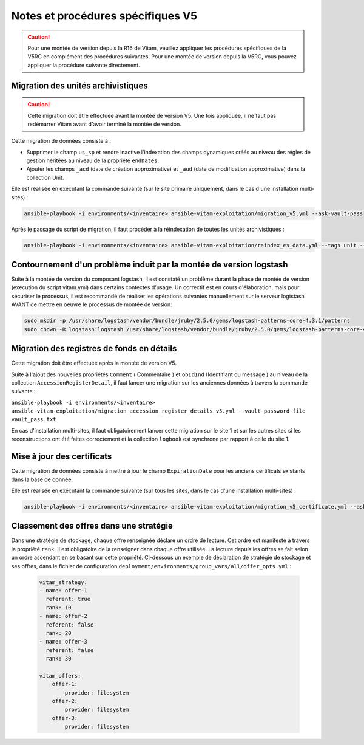 Notes et procédures spécifiques V5
##################################

.. caution:: Pour une montée de version depuis la R16 de Vitam, veuillez appliquer les procédures spécifiques de la V5RC en complément des procédures suivantes. Pour une montée de version depuis la V5RC, vous pouvez appliquer la procédure suivante directement.

Migration des unités archivistiques
-----------------------------------

.. caution:: Cette migration doit être effectuée avant la montée de version V5. Une fois appliquée, il ne faut pas redémarrer Vitam avant d'avoir terminé la montée de version.

Cette migration de données consiste à :

- Supprimer le champ ``us_sp`` et rendre inactive l'indexation des champs dynamiques créés au niveau des régles de gestion héritées au niveau de la propriété ``endDates``.

- Ajouter les champs ``_acd`` (date de création approximative) et ``_aud`` (date de modification approximative) dans la collection Unit.

Elle est réalisée en exécutant la commande suivante (sur le site primaire uniquement, dans le cas d'une installation multi-sites) :

.. code-block:: bash

    ansible-playbook -i environments/<inventaire> ansible-vitam-exploitation/migration_v5.yml --ask-vault-pass

Après le passage du script de migration, il faut procéder à la réindexation de toutes les unités archivistiques :

.. code-block:: bash

    ansible-playbook -i environments/<inventaire> ansible-vitam-exploitation/reindex_es_data.yml --tags unit --ask-vault-pass

Contournement d'un problème induit par la montée de version logstash
--------------------------------------------------------------------

Suite à la montée de version du composant logstash, il est constaté un problème durant la phase de montée de version (exécution du script vitam.yml)  dans certains contextes d'usage.
Un correctif est en cours d'élaboration, mais pour sécuriser le processus, il est recommandé de réaliser les opérations suivantes manuellement sur le serveur logtstash AVANT de mettre en oeuvre le processus de montée de version:


.. code-block:: bash

    sudo mkdir -p /usr/share/logstash/vendor/bundle/jruby/2.5.0/gems/logstash-patterns-core-4.3.1/patterns
    sudo chown -R logstash:logstash /usr/share/logstash/vendor/bundle/jruby/2.5.0/gems/logstash-patterns-core-4.3.1/

Migration des registres de fonds en détails
-------------------------------------------

Cette migration doit être effectuée après la montée de version V5.

Suite à l'ajout des nouvelles propriétés ``Comment`` ( Commentaire ) et ``obIdInd`` (Identifiant du message ) au niveau de la collection ``AccessionRegisterDetail``, il faut lancer une migration sur les anciennes données à travers la commande suivante :

``ansible-playbook -i environments/<inventaire> ansible-vitam-exploitation/migration_accession_register_details_v5.yml --vault-password-file vault_pass.txt``

En cas d'installation multi-sites, il faut obligatoirement lancer cette migration sur le site 1 et sur les autres sites si les reconstructions ont été faites correctement et la collection ``logbook`` est synchrone par rapport à celle du site 1.

Mise à jour des certificats
---------------------------

Cette migration de données consiste à mettre à jour le champ ``ExpirationDate`` pour les anciens certificats existants dans la base de donnée.

Elle est réalisée en exécutant la commande suivante (sur tous les sites, dans le cas d'une installation multi-sites) :

.. code-block:: bash

  ansible-playbook -i environments/<inventaire> ansible-vitam-exploitation/migration_v5_certificate.yml --ask-vault-pass

..

Classement des offres dans une stratégie
----------------------------------------

Dans une stratégie de stockage, chaque offre renseignée déclare un ordre de lecture. Cet ordre est manifeste à travers la propriété ``rank``. Il est obligatoire
de la renseigner dans chaque offre utilisée. La lecture depuis les offres se fait selon un ordre ascendant en se basant sur cette propriété.
Ci-dessous un exemple de déclaration de stratégie de stockage et ses offres, dans le fichier de configuration ``deployment/environments/group_vars/all/offer_opts.yml`` :

    .. code-block:: yaml

        vitam_strategy:
        - name: offer-1
          referent: true
          rank: 10
        - name: offer-2
          referent: false
          rank: 20
        - name: offer-3
          referent: false
          rank: 30

        vitam_offers:
            offer-1:
                provider: filesystem
            offer-2:
                provider: filesystem
            offer-3:
                provider: filesystem
